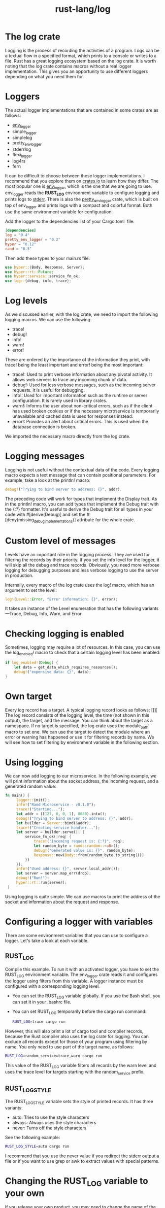:PROPERTIES:
:ID:       88e00c71-1aed-4109-94fb-a868d0e00c95
:END:
#+title: rust-lang/log
#+filetags:

* The log crate
Logging is the process of recording the activities of a program. Logs can be a textual flow in a specified format, which prints to a console or writes to a file. Rust has a great logging ecosystem based on the log crate. It is worth noting that the log crate contains macros without a real logger implementation. This gives you an opportunity to use different loggers depending on what you need them for.

* Loggers
The actual logger implementations that are contained in some crates are as follows:
+ [[id:0685df31-cf2d-417a-9c45-99a78f2963f4][env_logger]]
+ simple_logger
+ simplelog
+ pretty_env_logger
+ stderrlog
+ flexi_logger
+ log4rs
+ fern
It can be difficult to choose between these logger implementations. I recommend that you explore them on [[https://crates.io/][crates.io]] to learn how they differ. The most popular one is [[https://crates.io/crates/env_logger][env_logger]], which is the one that we are going to use. env_logger reads the *RUST_LOG* environment variable to configure logging and prints logs to [[id:96426021-a9be-4247-bd32-2c9638d20cfd][stderr]]. There is also the [[https://crates.io/crates/pretty_env_logger][pretty_env_logger]] crate, which is built on top of env_logger and prints logs with a compact and colorful format. Both use the same environment variable for configuration.

Add the logger to the dependencies list of your Cargo.toml  file:
#+begin_src toml
[dependencies]
log = "0.4"
pretty_env_logger = "0.2"
hyper = "0.12"
rand = "0.5"
#+end_src

Then add these types to your main.rs file:
#+begin_src rust
use hyper::{Body, Response, Server};
use hyper::rt::Future;
use hyper::service::service_fn_ok;
use log::{debug, info, trace};
#+end_src

* Log levels
As we discussed earlier, with the log crate, we need to import the following logging macros. We can use the following:
+ trace!
+ debug!
+ info!
+ warn!
+ error!

These are ordered by the importance of the information they print, with trace! being the least important and error! being the most important:
+ trace!: Used to print verbose information about any pivotal activity. It allows web servers to trace any incoming chunk of data.
+ debug!: Used for less verbose messages, such as the incoming server requests. It is useful for debugging.
+ info!: Used for important information such as the runtime or server configuration. It is rarely used in library crates.
+ warn!: Informs the user about non-critical errors, such as if the client has used broken cookies or if the necessary microservice is temporarily unavailable and cached data is used for responses instead.
+ error!: Provides an alert about critical errors. This is used when the database connection is broken.
We imported the necessary macro directly from the log crate.

* Logging messages
Logging is not useful without the contextual data of the code. Every logging macro expects a text message that can contain positional parameters. For example, take a look at the println! macro:
#+begin_src rust
debug!("Trying to bind server to address: {}", addr);
#+end_src

The preceding code will work for types that implement the Display trait. As in the println! macro, you can add types that implement the Debug trait with the {:?} formatter. It's useful to derive the Debug trait for all types in your code with #[derive(Debug)] and set the #![deny(missing_debug_implementations)] attribute for the whole crate.
* Custom level of messages
Levels have an important role in the logging process. They are used for filtering the records by their priority. If you set the info level for the logger, it will skip all the debug and trace records. Obviously, you need more verbose logging for debugging purposes and less verbose logging to use the server in production.

Internally, every macro of the log crate uses the log! macro, which has an argument to set the level:
#+begin_src rust
log!(Level::Error, "Error information: {}", error);
#+end_src

It takes an instance of the Level enumeration that has the following variants—Trace, Debug, Info, Warn, and Error.
* Checking logging is enabled
Sometimes, logging may require a lot of resources. In this case, you can use the log_enabled! macro to check that a certain logging level has been enabled:
#+begin_src rust
if log_enabled!(Debug) {
    let data = get_data_which_requires_resources();
    debug!("expensive data: {}", data);
}
#+end_src

* Own target
Every log record has a target. A typical logging record looks as follows:
[[]]
The log record consists of the logging level, the time (not shown in this output), the target, and the message. You can think about the target as a namespace. If no target is specified, the log crate uses the module_path! macro to set one. We can use the target to detect the module where an error or warning has happened or use it for filtering records by name. We will see how to set filtering by environment variable in the following section.

* Using logging
We can now add logging to our microservice. In the following example, we will print information about the socket address, the incoming request, and a generated random value:
#+begin_src rust
fn main() {
     logger::init();
     info!("Rand Microservice - v0.1.0");
     trace!("Starting...");
     let addr = ([127, 0, 0, 1], 8080).into();
     debug!("Trying to bind server to address: {}", addr);
     let builder = Server::bind(&addr);
     trace!("Creating service handler...");
     let server = builder.serve(|| {
         service_fn_ok(|req| {
             trace!("Incoming request is: {:?}", req);
             let random_byte = rand::random::<u8>();
             debug!("Generated value is: {}", random_byte);
             Response::new(Body::from(random_byte.to_string()))
         })
     });
     info!("Used address: {}", server.local_addr());
     let server = server.map_err(drop);
     debug!("Run!");
     hyper::rt::run(server);
 }
#+end_src
Using logging is quite simple. We can use macros to print the address of the socket and information about the request and response.

* Configuring a logger with variables
There are some environment variables that you can use to configure a logger. Let's take a look at each variable.

** RUST_LOG
Compile this example. To run it with an activated logger, you have to set the RUST_LOG environment variable. The env_logger crate reads it and configures the logger using filters from this variable. A logger instance must be configured with a corresponding logging level.
+ You can set the RUST_LOG variable globally. If you use the Bash shell, you can set it in your .bashrc file.
+ You can set RUST_LOG temporarily before the cargo run command:
  #+begin_src bash
RUST_LOG=trace cargo run
  #+end_src

However, this will also print a lot of cargo tool and compiler records, because the Rust compiler also uses the log crate for logging. You can exclude all records except for those of your program using filtering by name. You only need to use part of the target name, as follows:
#+begin_src bash
RUST_LOG=random_service=trace,warn cargo run
#+end_src
This value of the RUST_LOG variable filters all records by the warn level and uses the trace level for targets starting with the random_service prefix.

** RUST_LOG_STYLE
The RUST_LOG_STYLE variable sets the style of printed records. It has three variants:
+ auto: Tries to use the style characters
+ always: Always uses the style characters
+ never: Turns off the style characters

See the following example:
#+begin_src bash
RUST_LOG_STYLE=auto cargo run
#+end_src
I recommend that you use the never value if you redirect the [[id:96426021-a9be-4247-bd32-2c9638d20cfd][stderr]] output a file or if you want to use grep or awk to extract values with special patterns.

* Changing the RUST_LOG variable to your own
If you release your own product, you may need to change the name of the RUST_LOG and the RUST_LOG_STYLE variable to your own. New releases of the [[id:0685df31-cf2d-417a-9c45-99a78f2963f4][env_logger]] contain the *init_from_env* special function to fix this. This expects one argument—an instance of the Env object. Take a look at the following code:
#+begin_src rust
let env = env_logger::Env::new()
    .filter("OWN_LOG_VAR")
    .write_style("OWN_LOG_STYLE_VAR");
env_logger::init_from_env(env);
#+end_src

It creates an Env instance and sets the *OWN_LOG_VAR* variable to configure logging and the *OWN_LOG_STYLE_VAR* variable to control the style of the logs. When the env object is created, we will use it as an argument for the *init_from_env* function call of the *[[id:0685df31-cf2d-417a-9c45-99a78f2963f4][env_logger]]* crate.

* Reading environment variables
In the previous example, we used a value of the *RUST_LOG* environment variable to set filtering parameters for logging. We can use other environment variables to set parameters for our server as well. In the following example, we will use the *ADDRESS* environment variable to set the address of the socket we want to bind.
** Standard library
There are enough functions in the *std::env* standard module to work with environment variables. It contains the var function to read external values. This function returns a Result with a String value of the variable if it exists, or a VarError error if it doesn't exist. Add the import of the env module to your main.rs file:
#+begin_src rust
use std::env;
#+end_src

We need to replace the following line:
#+begin_src rust
let addr = ([127, 0, 0, 1], 8080).into();
#+end_src

Replace it with the following:
#+begin_src rust
let addr = env::var("ADDRESS")
    .unwrap_or_else(|_| "127.0.0.1:8080".into())
    .parse()
    .expect("can't parse ADDRESS variable");
#+end_src

This new code reads the ADDRESS value. If this value doesn't exist, we won't let the code throw a panic. Instead, we will replace it with the default value, "127.0.0.1:8080", using the *unwrap_or_else* method call. As the var function returns a String, we also have to convert &'static str into a String instance with the into method call.

If we can't parse an address, we will throw a panic in the except method call.

Your server will now use the addr variable, which takes a value from the *ADDRESS* environment variable or from the default value.

Environment variables are a simple way of configuring your application. They are also widely supported with hosting or cloud platforms and Docker containers.

Remember that all sensitive data is visible to the system administrator of the host. In Linux, the system administrator can read this data simply by using the
#+begin_src bash
cat /proc/`pidof random-service-with-env`/environ` | tr '\0' '\n'
#+end_src

This means that it's not a good idea to set the secret key of your bitcoin wallet to the environment variable.

** Using the .env file
Setting many environment variables is time-consuming. We can simplify this using configuration files, which we will explore further at the end of this chapter. However, configuration files can't be used in cases where the crates or dependencies use environment variables.

To make this process simple, we can use the dotenv crate. This is used to set environment variables from a file. This practice appeared as part of The Twelve-Factor App methodology (https://12factor.net/).

The Twelve-Factor App approach is a methodology for building Software as a Service (SaaS) applications to fulfill the following three objectives:
+ Configurations in declarative formats
+ Maximum portability with operating systems and clouds
+ Continuous deployment and scaling
This methodology encourages you to use environment variables to configure the application. The Twelve-Factor App approach doesn't require disk space for configuration and it is extremely portable, meaning that all operating systems support the environment variables.

*** Using the dotenv crate
The dotenv crate allows you to set environment variables in a file called .env and join them with variables set in the traditional way. You don't need to read this file manually. All you need to do is add the dependency and call the initialization method of the crate.

Add this crate to the list of dependencies:
#+begin_src toml
dotenv = "0.13"
#+end_src

Add the following imports to the main.rs file of the previous example to use the dotenv crate:
#+begin_src rust
use dotenv::dotenv;
use std::env;
#+end_src
Initialize it with the dotenv function, which will try to find the .env file. It will return a Result with a path to this file. Call the ok method of the Result to ignore it if the file hasn't been found.

*** Adding variables to the .env file
The .env file contains pairs of names and values of environment variables. For our service, we will set the RUST_LOG, RUST_BACKTRACE, and ADDRESS variables:
#+begin_src file
RUST_LOG=debug
RUST_BACKTRACE=1
ADDRESS=0.0.0.0:1234
#+end_src
As you can see, we set all the targets of the logger to the debug level, because cargo doesn't use dotenv and therefore skips these settings.

The RUST_BACKTRACE variable sets the flag to print a backtrace of the application in the case of panic.

Store this file in the working directory from which you will run the application. You can have multiple files and use them for different configurations. This file format is also compatible with Docker and can be used to set variables to the container.

I recommend that you add the .env file to your .gitignore to prevent leaking of sensitive or local data. This means that every user or developer who works with your project has their own environment and needs their own version of the .env file.
